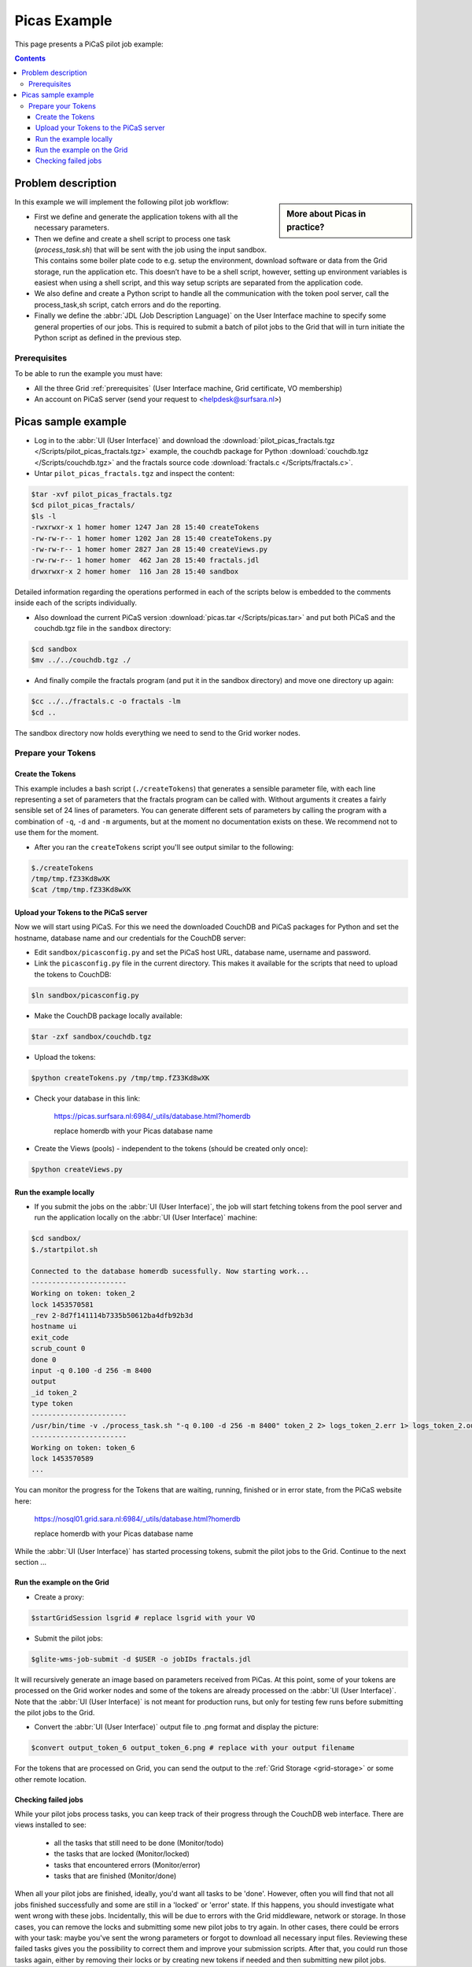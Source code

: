.. _picas-example:

*************
Picas Example
*************

This page presents a PiCaS pilot job example:

.. contents:: 
    :depth: 4


===================
Problem description
===================

.. sidebar:: More about Picas in practice?

		.. seealso:: Check out our mooc videos Picas examples :ref:`Part I <mooc-picas-example1>` and :ref:`Part II <mooc-picas-example2>`.

In this example we will implement the following pilot job workflow:
 
* First we define and generate the application tokens with all the necessary parameters.
* Then we define and create a shell script to process one task (*process_task.sh*) that will be sent with the job using the input sandbox. This contains some boiler plate code to e.g. setup the environment, download software or data from the Grid storage, run the application etc. This doesn’t have to be a shell script, however, setting up environment variables is easiest when using a shell script, and this way setup scripts are separated from the application code.
* We also define and create a Python script to handle all the communication with the token pool server, call the process_task,sh script, catch errors and do the reporting.
* Finally we define the :abbr:`JDL (Job Description Language)` on the User Interface machine to specify some general properties of our jobs. This is required to submit a batch of pilot jobs to the Grid that will in turn initiate the Python script as defined in the previous step.


Prerequisites
=============
To be able to run the example you must have:

* All the three Grid :ref:`prerequisites` (User Interface machine, Grid certificate, VO membership) 
* An account on PiCaS server (send your request to <helpdesk@surfsara.nl>)


====================
Picas sample example
====================

* Log in to the :abbr:`UI (User Interface)` and download the :download:`pilot_picas_fractals.tgz </Scripts/pilot_picas_fractals.tgz>` example, the couchdb package for Python :download:`couchdb.tgz </Scripts/couchdb.tgz>` and the fractals source code :download:`fractals.c </Scripts/fractals.c>`.

* Untar ``pilot_picas_fractals.tgz`` and inspect the content:

.. code-block:: console

    $tar -xvf pilot_picas_fractals.tgz
    $cd pilot_picas_fractals/
    $ls -l
    -rwxrwxr-x 1 homer homer 1247 Jan 28 15:40 createTokens
    -rw-rw-r-- 1 homer homer 1202 Jan 28 15:40 createTokens.py
    -rw-rw-r-- 1 homer homer 2827 Jan 28 15:40 createViews.py
    -rw-rw-r-- 1 homer homer  462 Jan 28 15:40 fractals.jdl
    drwxrwxr-x 2 homer homer  116 Jan 28 15:40 sandbox

Detailed information regarding the operations performed in each of the scripts below is embedded to the comments inside each of the scripts individually.

* Also download the current PiCaS version :download:`picas.tar </Scripts/picas.tar>` and put both PiCaS and the couchdb.tgz file in the ``sandbox`` directory:

.. code-block:: console

    $cd sandbox
    $mv ../../couchdb.tgz ./

* And finally compile the fractals program (and put it in the sandbox directory) and move one directory up again:

.. code-block:: console

    $cc ../../fractals.c -o fractals -lm
    $cd ..

The sandbox directory now holds everything we need to send to the Grid worker nodes.

Prepare your Tokens
===================


Create the Tokens
-----------------

This example includes a bash script (``./createTokens``) that generates a sensible parameter file, with each line representing a set of parameters that the fractals program can be called with. Without arguments it creates a fairly sensible set of 24 lines of parameters. You can generate different sets of parameters by calling the program with a combination of ``-q``, ``-d`` and ``-m`` arguments, but at the moment no documentation exists on these. We recommend not to use them for the moment.

* After you ran the ``createTokens`` script you'll see output similar to the following:

.. code-block:: console

    $./createTokens 
    /tmp/tmp.fZ33Kd8wXK
    $cat /tmp/tmp.fZ33Kd8wXK


Upload your Tokens to the PiCaS server
--------------------------------------

Now we will start using PiCaS. For this we need the downloaded CouchDB and PiCaS packages for Python and set the hostname, database name and our credentials for the CouchDB server:

* Edit ``sandbox/picasconfig.py`` and set the PiCaS host URL, database name, username and password.

* Link the ``picasconfig.py`` file in the current directory. This makes it available for the scripts that need to upload the tokens to CouchDB:

.. code-block:: console

   $ln sandbox/picasconfig.py

* Make the CouchDB package locally available:

.. code-block:: console

   $tar -zxf sandbox/couchdb.tgz

* Upload the tokens:

.. code-block:: console

   $python createTokens.py /tmp/tmp.fZ33Kd8wXK
	
* Check your database in this link:

    https://picas.surfsara.nl:6984/_utils/database.html?homerdb
    
    replace homerdb with your Picas database name

* Create the Views (pools) - independent to the tokens (should be created only once): 

.. code-block:: console
 
   $python createViews.py


Run the example locally
-----------------------

* If you submit the jobs on the :abbr:`UI (User Interface)`, the job will start fetching tokens from the pool server and run the application locally on the :abbr:`UI (User Interface)` machine:

.. code-block:: console

    $cd sandbox/
    $./startpilot.sh
    
    Connected to the database homerdb sucessfully. Now starting work...
    -----------------------
    Working on token: token_2
    lock 1453570581
    _rev 2-8d7f141114b7335b50612ba4dfb92b3d
    hostname ui
    exit_code
    scrub_count 0
    done 0
    input -q 0.100 -d 256 -m 8400
    output
    _id token_2
    type token
    -----------------------
    /usr/bin/time -v ./process_task.sh "-q 0.100 -d 256 -m 8400" token_2 2> logs_token_2.err 1> logs_token_2.out
    -----------------------
    Working on token: token_6
    lock 1453570589
    ...
    
You can monitor the progress for the Tokens that are waiting, running, finished or in error state, from the PiCaS website here:

    https://nosql01.grid.sara.nl:6984/_utils/database.html?homerdb
    
    replace homerdb with your Picas database name
    	
While the :abbr:`UI (User Interface)` has started processing tokens, submit the pilot jobs to the Grid. Continue to the next section ...
	 

Run the example on the Grid
---------------------------
    
* Create a proxy:

.. code-block:: console

   $startGridSession lsgrid # replace lsgrid with your VO

* Submit the pilot jobs:

.. code-block:: console

   $glite-wms-job-submit -d $USER -o jobIDs fractals.jdl
	

It will recursively generate an image based on parameters received from PiCas. At this point, some of your tokens are processed on the Grid worker nodes and some of the tokens are already processed on the :abbr:`UI (User Interface)`. Note that the :abbr:`UI (User Interface)` is not meant for production runs, but only for testing few runs before submitting the pilot jobs to the Grid.

* Convert the :abbr:`UI (User Interface)` output file to .png format and display the picture:

.. code-block:: console

   $convert output_token_6 output_token_6.png # replace with your output filename
    
For the tokens that are processed on Grid, you can send the output to the :ref:`Grid Storage <grid-storage>` or some other remote location.


Checking failed jobs
--------------------

While your pilot jobs process tasks, you can keep track of their progress through the CouchDB web interface. There are views installed to see:

 * all the tasks that still need to be done (Monitor/todo)
 * the tasks that are locked (Monitor/locked)
 * tasks that encountered errors (Monitor/error)
 * tasks that are finished (Monitor/done)

When all your pilot jobs are finished, ideally, you'd want all tasks to be 'done'. However, often you will find that not all jobs finished successfully and some are still in a 'locked' or 'error' state. If this happens, you should investigate what went wrong with these jobs. Incidentally, this will be due to errors with the Grid middleware, network or storage. In those cases, you can remove the locks and submitting some new pilot jobs to try again. In other cases, there could be errors with your task: maybe you've sent the wrong parameters or forgot to download all necessary input files. Reviewing these failed tasks gives you the possibility to correct them and improve your submission scripts. After that, you could run those tasks again, either by removing their locks or by creating new tokens if needed and then submitting new pilot jobs.
